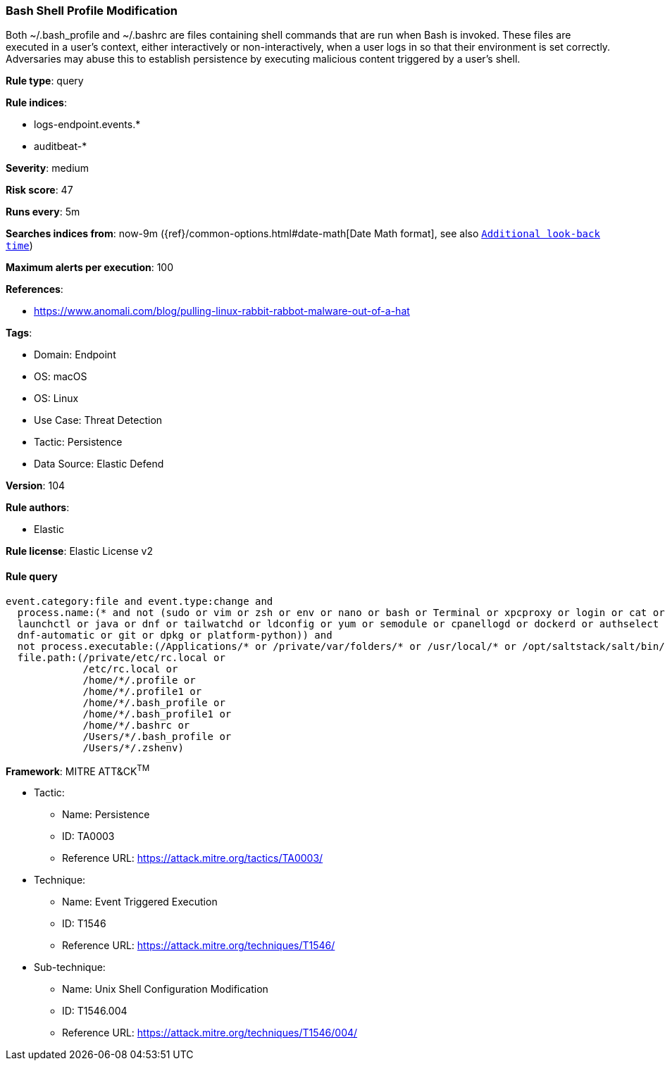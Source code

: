 [[prebuilt-rule-8-8-13-bash-shell-profile-modification]]
=== Bash Shell Profile Modification

Both ~/.bash_profile and ~/.bashrc are files containing shell commands that are run when Bash is invoked. These files are executed in a user's context, either interactively or non-interactively, when a user logs in so that their environment is set correctly. Adversaries may abuse this to establish persistence by executing malicious content triggered by a user’s shell.

*Rule type*: query

*Rule indices*: 

* logs-endpoint.events.*
* auditbeat-*

*Severity*: medium

*Risk score*: 47

*Runs every*: 5m

*Searches indices from*: now-9m ({ref}/common-options.html#date-math[Date Math format], see also <<rule-schedule, `Additional look-back time`>>)

*Maximum alerts per execution*: 100

*References*: 

* https://www.anomali.com/blog/pulling-linux-rabbit-rabbot-malware-out-of-a-hat

*Tags*: 

* Domain: Endpoint
* OS: macOS
* OS: Linux
* Use Case: Threat Detection
* Tactic: Persistence
* Data Source: Elastic Defend

*Version*: 104

*Rule authors*: 

* Elastic

*Rule license*: Elastic License v2


==== Rule query


[source, js]
----------------------------------
event.category:file and event.type:change and
  process.name:(* and not (sudo or vim or zsh or env or nano or bash or Terminal or xpcproxy or login or cat or cp or
  launchctl or java or dnf or tailwatchd or ldconfig or yum or semodule or cpanellogd or dockerd or authselect or chmod or
  dnf-automatic or git or dpkg or platform-python)) and
  not process.executable:(/Applications/* or /private/var/folders/* or /usr/local/* or /opt/saltstack/salt/bin/*) and
  file.path:(/private/etc/rc.local or
             /etc/rc.local or
             /home/*/.profile or
             /home/*/.profile1 or
             /home/*/.bash_profile or
             /home/*/.bash_profile1 or
             /home/*/.bashrc or
             /Users/*/.bash_profile or
             /Users/*/.zshenv)

----------------------------------

*Framework*: MITRE ATT&CK^TM^

* Tactic:
** Name: Persistence
** ID: TA0003
** Reference URL: https://attack.mitre.org/tactics/TA0003/
* Technique:
** Name: Event Triggered Execution
** ID: T1546
** Reference URL: https://attack.mitre.org/techniques/T1546/
* Sub-technique:
** Name: Unix Shell Configuration Modification
** ID: T1546.004
** Reference URL: https://attack.mitre.org/techniques/T1546/004/
